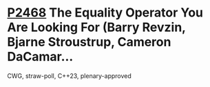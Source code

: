 * [[https://wg21.link/p2468][P2468]] The Equality Operator You Are Looking For (Barry Revzin, Bjarne Stroustrup, Cameron DaCamar...
:PROPERTIES:
:CUSTOM_ID: p2468-the-equality-operator-you-are-looking-for-barry-revzin-bjarne-stroustrup-cameron-dacamar
:END:
CWG, straw-poll, C++23, plenary-approved

